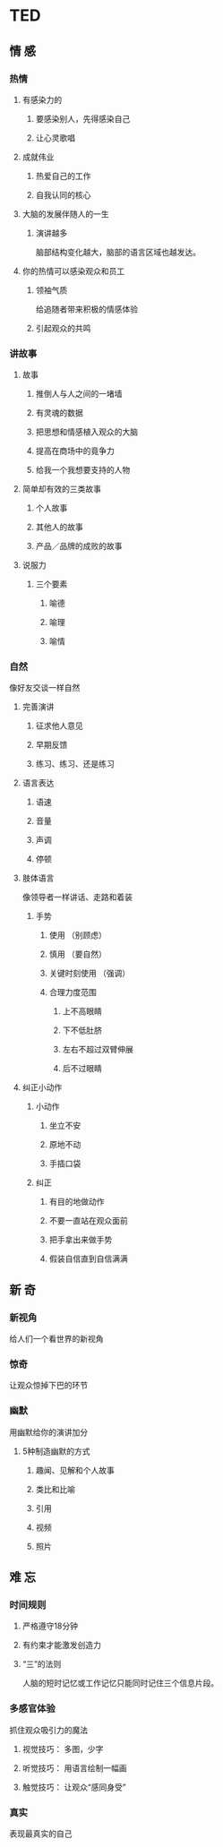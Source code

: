 * TED
** 情 感
*** 热情
**** 有感染力的
***** 要感染别人，先得感染自己
***** 让心灵歌唱
**** 成就伟业
***** 热爱自己的工作
***** 自我认同的核心
**** 大脑的发展伴随人的一生
***** 演讲越多
      脑部结构变化越大，脑部的语言区域也越发达。
**** 你的热情可以感染观众和员工
***** 领袖气质
      给追随者带来积极的情感体验
***** 引起观众的共鸣
*** 讲故事
**** 故事
***** 推倒人与人之间的一堵墙
***** 有灵魂的数据
***** 把思想和情感植入观众的大脑
***** 提高在商场中的竟争力
***** 给我一个我想要支持的人物
**** 简单却有效的三类故事
***** 个人故事
***** 其他人的故事
***** 产品／品牌的成败的故事
**** 说服力
***** 三个要素
****** 喻德
****** 喻理
****** 喻情

*** 自然
    像好友交谈一样自然
**** 完善演讲 
***** 征求他人意见
***** 早期反馈
***** 练习、练习、还是练习
**** 语言表达
***** 语速
***** 音量
***** 声调
***** 停顿
**** 肢体语言
     像领导者一样讲话、走路和着装
***** 手势
****** 使用 （别顾虑）
****** 慎用 （要自然）
****** 关键时刻使用 （强调）
****** 合理力度范围
******* 上不高眼睛
******* 下不低肚脐
******* 左右不超过双臂伸展
******* 后不过眼睛

**** 纠正小动作
***** 小动作
****** 坐立不安
****** 原地不动
****** 手插口袋
***** 纠正
****** 有目的地做动作
****** 不要一直站在观众面前
****** 把手拿出来做手势
****** 假装自信直到自信满满

** 新 奇
*** 新视角
    给人们一个看世界的新视角 
*** 惊奇
    让观众惊掉下巴的环节
*** 幽默
    用幽默给你的演讲加分
**** 5种制造幽默的方式
***** 趣闻、见解和个人故事
***** 类比和比喻
***** 引用
***** 视频
***** 照片
** 难 忘
*** 时间规则
**** 严格遵守18分钟
**** 有约束才能激发创造力
**** “三”的法则
     人脑的短时记忆或工作记忆只能同时记住三个信息片段。
*** 多感官体验
    抓住观众吸引力的魔法
**** 视觉技巧： 多图，少字
**** 听觉技巧： 用语言绘制一幅画
**** 触觉技巧： 让观众“感同身受”
*** 真实
    表现最真实的自己
